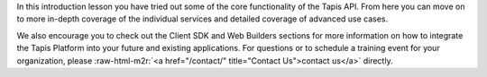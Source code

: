 .. role:: raw-html-m2r(raw)
   :format: html


In this introduction lesson you have tried out some of the core functionality of the Tapis API. From here you can move on to more in-depth coverage of the individual services and detailed coverage of advanced use cases.

We also encourage you to check out the Client SDK and Web Builders sections for more information on how to integrate the Tapis Platform into your future and existing applications. For questions or to schedule a training event for your organization, please :raw-html-m2r:`<a href="/contact/" title="Contact Us">contact us</a>` directly.
